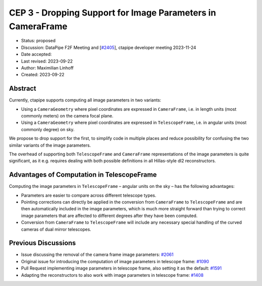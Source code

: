 .. _cep-003:

************************************************************
CEP 3 - Dropping Support for Image Parameters in CameraFrame
************************************************************

* Status: proposed
* Discussion: DataPipe F2F Meeting and [`#2405 <https://github.com/cta-observatory/ctapipe/pull/2405>`__], ctapipe developer meeting 2023-11-24
* Date accepted:
* Last revised: 2023-09-22
* Author: Maximilian Linhoff
* Created: 2023-09-22


Abstract
========

Currently, ctapipe supports computing all image parameters in two variants:

* Using a ``CameraGeometry`` where pixel coordinates are expressed in ``CameraFrame``, i.e.
  in length units (most commonly meters) on the camera focal plane.
* Using a ``CameraGeometry`` where pixel coordinates are expressed in ``TelescopeFrame``, i.e.
  in angular units (most commonly degree) on sky.

We propose to drop support for the first, to simplify code in multiple places and reduce
possibility for confusing the two similar variants of the image parameters.

The overhead of supporting both ``TelescopeFrame`` and ``CameraFrame`` representations
of the image parameters is quite significant, as it e.g. requires dealing with both
possible definitions in all Hillas-style dl2 reconstructors.


Advantages of Computation in TelescopeFrame
===========================================

Computing the image parameters in ``TelescopeFrame`` – angular units on the sky –
has the following advantages:

* Parameters are easier to compare across different telescope types.
* Pointing corrections can directly be applied in the conversion from ``CameraFrame``
  to ``TelescopeFrame`` and are then automatically included in the image parameters,
  which is much more straight forward than trying to correct image parameters that
  are affected to different degrees after they have been computed.
* Conversion from ``CameraFrame`` to ``TelescopeFrame`` will include any necessary
  special handling of the curved cameras of dual mirror telescopes.


Previous Discussions
====================

* Issue discussing the removal of the camera frame image parameters: `#2061 <https://github.com/cta-observatory/ctapipe/issues/2061>`_
* Original issue for introducing the computation of image parameters in telescope frame: `#1090 <https://github.com/cta-observatory/ctapipe/issues/1090>`_
* Pull Request implementing image parameters in telescope frame, also setting it as the default: `#1591 <https://github.com/cta-observatory/ctapipe/pull/1591>`_
* Adapting the reconstructors to also work with image parameters in telescope frame: `#1408 <https://github.com/cta-observatory/ctapipe/pull/1408>`_
